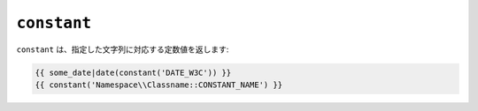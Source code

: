 ``constant``
============

``constant`` は、指定した文字列に対応する定数値を返します:

.. code-block:: jinja

    {{ some_date|date(constant('DATE_W3C')) }}
    {{ constant('Namespace\\Classname::CONSTANT_NAME') }}

.. 2012/08/20 goohib cf03a65e8b13d8b4c492e92bb1c13df350920b3c
